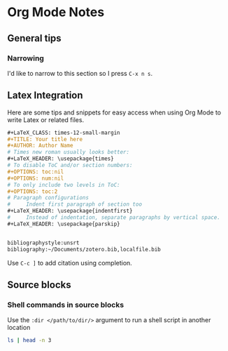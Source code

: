 * Org Mode Notes

** General tips
*** Narrowing
I'd like to narrow to this section so I press =C-x n s=.


** Latex Integration
Here are some tips and snippets for easy access when using Org Mode to write Latex or related files.

#+BEGIN_SRC org
#+LaTeX_CLASS: times-12-small-margin
#+TITLE: Your title here
#+AUTHOR: Author Name
# Times new roman usually looks better:
#+LaTeX_HEADER: \usepackage{times}
# To disable ToC and/or section numbers:
#+OPTIONS: toc:nil
#+OPTIONS: num:nil
# To only include two levels in ToC:
#+OPTIONS: toc:2
# Paragraph configurations
#     Indent first paragraph of section too
#+LaTeX_HEADER: \usepackage{indentfirst}
#     Instead of indentation, separate paragraphs by vertical space.
#+LaTeX_HEADER: \usepackage{parskip}


bibliographystyle:unsrt
bibliography:~/Documents/zotero.bib,localfile.bib
#+END_SRC

Use =C-c ]= to add citation using completion.


** Source blocks
*** Shell commands in source blocks
Use the =:dir </path/to/dir/>= argument to run a shell script in another location
#+BEGIN_SRC bash :dir ~/Projects/
ls | head -n 3
#+END_SRC

#+RESULTS:
| acg-windows             |
| archive                 |
| arthurcgusmao.github.io |
